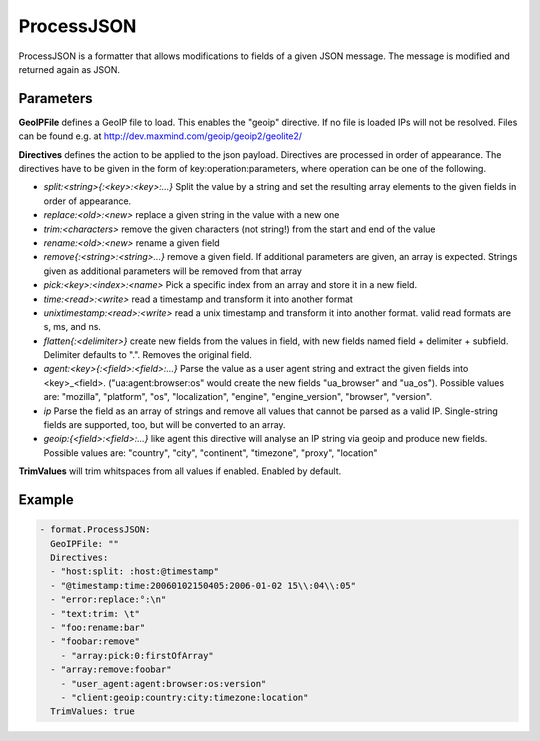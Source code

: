 .. Autogenerated by Gollum RST generator (docs/generator/*.go)

ProcessJSON
===========

ProcessJSON is a formatter that allows modifications to fields of a given
JSON message. The message is modified and returned again as JSON.



Parameters
----------

**GeoIPFile**
defines a GeoIP file to load. This enables the "geoip"
directive. If no file is loaded IPs will not be resolved. Files can be
found e.g. at http://dev.maxmind.com/geoip/geoip2/geolite2/


**Directives**
defines the action to be applied to the json payload.
Directives are processed in order of appearance.
The directives have to be given in the form of key:operation:parameters, where
operation can be one of the following.

* `split:<string>{:<key>:<key>:...}` Split the value by a string and set the
  resulting array elements to the given fields in order of appearance.

* `replace:<old>:<new>` replace a given string in the value with a new one

* `trim:<characters>` remove the given characters (not string!) from the start
  and end of the value

* `rename:<old>:<new>` rename a given field

* `remove{:<string>:<string>...}` remove a given field. If additional parameters are
  given, an array is expected. Strings given as additional parameters will be removed
  from that array

* `pick:<key>:<index>:<name>` Pick a specific index from an array and store it
  in a new field.

* `time:<read>:<write>` read a timestamp and transform it into another
  format

* `unixtimestamp:<read>:<write>` read a unix timestamp and transform it into another
  format. valid read formats are s, ms, and ns.

* `flatten{:<delimiter>}` create new fields from the values in field, with new
  fields named field + delimiter + subfield. Delimiter defaults to ".".
  Removes the original field.

* `agent:<key>{:<field>:<field>:...}` Parse the value as a user agent string and
  extract the given fields into <key>_<field>.
  ("ua:agent:browser:os" would create the new fields "ua_browser" and "ua_os").
  Possible values are: "mozilla", "platform", "os", "localization", "engine",
  "engine_version", "browser", "version".

* `ip` Parse the field as an array of strings and remove all values that cannot
  be parsed as a valid IP. Single-string fields are supported, too, but will be
  converted to an array.

* `geoip:{<field>:<field>:...}` like agent this directive will analyse an IP string
  via geoip and produce new fields.
  Possible values are: "country", "city", "continent", "timezone", "proxy", "location"


**TrimValues**
will trim whitspaces from all values if enabled.
Enabled by default.


Example
-------

.. code-block:: yaml

	 - format.ProcessJSON:
	   GeoIPFile: ""
	   Directives:
	   - "host:split: :host:@timestamp"
	   - "@timestamp:time:20060102150405:2006-01-02 15\\:04\\:05"
	   - "error:replace:°:\n"
	   - "text:trim: \t"
	   - "foo:rename:bar"
	   - "foobar:remove"
	     - "array:pick:0:firstOfArray"
	   - "array:remove:foobar"
	     - "user_agent:agent:browser:os:version"
	     - "client:geoip:country:city:timezone:location"
	   TrimValues: true
	


